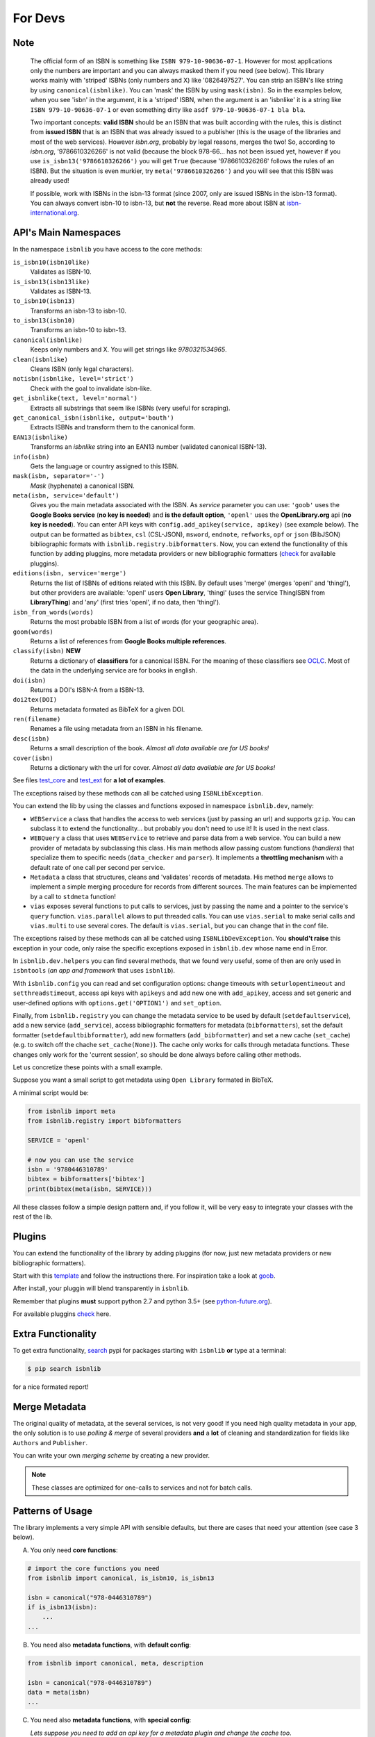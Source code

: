 
For Devs
========

Note
----

   The official form of an ISBN is something like ``ISBN 979-10-90636-07-1``. However for most
   applications only the numbers are important and you can always masked them if you need (see below).
   This library works mainly with 'striped' ISBNs  (only numbers and X) like '0826497527'. You can
   strip an ISBN's like string by using ``canonical(isbnlike)``. You can
   'mask' the ISBN by using ``mask(isbn)``. So in the examples below, when you see 'isbn'
   in the argument, it is a 'striped' ISBN, when the argument is an 'isbnlike' it is a string
   like ``ISBN 979-10-90636-07-1`` or even something dirty like ``asdf 979-10-90636-07-1 bla bla``.

   Two important concepts: **valid ISBN** should be an ISBN that was built according with the rules,
   this is distinct from **issued ISBN** that is an ISBN that was already issued to a publisher
   (this is the usage of the libraries and most of the web services).
   However *isbn.org*, probably by legal reasons, merges the two!
   So, according to *isbn.org*, '9786610326266' is not valid (because the block 978-66... has not been issued yet,
   however if you use ``is_isbn13('9786610326266')`` you will get ``True`` (because '9786610326266' follows
   the rules of an ISBN). But the situation is even murkier, try ``meta('9786610326266')`` and you will
   see that this ISBN was already used!


   If possible, work with ISBNs in the isbn-13 format (since 2007, only are issued ISBNs in the isbn-13
   format). You can always convert isbn-10 to isbn-13, but **not** the reverse.
   Read more about ISBN at isbn-international.org_.



API's Main Namespaces
---------------------

In the namespace ``isbnlib`` you have access to the core methods:

``is_isbn10(isbn10like)``
  Validates as ISBN-10.

``is_isbn13(isbn13like)``
  Validates as ISBN-13.

``to_isbn10(isbn13)``
  Transforms an isbn-13 to isbn-10.

``to_isbn13(isbn10)``
  Transforms an isbn-10 to isbn-13.

``canonical(isbnlike)``
  Keeps only numbers and X. You will get strings like `9780321534965`.

``clean(isbnlike)``
  Cleans ISBN (only legal characters).

``notisbn(isbnlike, level='strict')``
  Check with the goal to invalidate isbn-like.

``get_isbnlike(text, level='normal')``
  Extracts all substrings that seem like ISBNs (very useful for scraping).

``get_canonical_isbn(isbnlike, output='bouth')``
  Extracts ISBNs and transform them to the canonical form.

``EAN13(isbnlike)``
  Transforms an `isbnlike` string into an EAN13 number (validated canonical ISBN-13).

``info(isbn)``
  Gets the language or country assigned to this ISBN.

``mask(isbn, separator='-')``
  `Mask` (hyphenate) a canonical ISBN.

``meta(isbn, service='default')``
    Gives you the main metadata associated with the ISBN. As `service` parameter you can use:
    ``'goob'`` uses the **Google Books service** (**no key is needed**)  and
    **is the default option**,
    ``'openl'`` uses the **OpenLibrary.org** api (**no key is needed**).
    You can enter API keys
    with ``config.add_apikey(service, apikey)`` (see example below).
    The output can be formatted as ``bibtex``, ``csl`` (CSL-JSON), ``msword``, ``endnote``, ``refworks``,
    ``opf`` or ``json`` (BibJSON) bibliographic formats with ``isbnlib.registry.bibformatters``.
    Now, you can extend the functionality of this function by adding pluggins, more metadata
    providers or new bibliographic formatters (check_ for available pluggins).

``editions(isbn, service='merge')``
    Returns the list of ISBNs of editions related with this ISBN. By default
    uses 'merge' (merges 'openl' and 'thingl'), but other providers are available:
    'openl' users **Open Library**, 'thingl' (uses the service ThingISBN from **LibraryThing**)
    and 'any' (first tries 'openl', if no data, then 'thingl').

``isbn_from_words(words)``
  Returns the most probable ISBN from a list of words (for your geographic area).

``goom(words)``
  Returns a list of references from **Google Books multiple references**.

``classify(isbn)`` **NEW**
    Returns a dictionary of **classifiers** for a canonical ISBN. For the meaning of these classifiers see OCLC_.
    Most of the data in the underlying service are for books in english.

``doi(isbn)``
  Returns a DOI's ISBN-A from a ISBN-13.

``doi2tex(DOI)``
  Returns metadata formated as BibTeX for a given DOI.

``ren(filename)``
  Renames a file using metadata from an ISBN in his filename.

``desc(isbn)``
  Returns a small description of the book.
  *Almost all data available are for US books!*

``cover(isbn)``
  Returns a dictionary with the url for cover.
  *Almost all data available are for US books!*

See files test_core_ and test_ext_ for **a lot of examples**.

The exceptions raised by these methods can all be catched using ``ISBNLibException``.

You can extend the lib by using the classes and functions exposed in
namespace ``isbnlib.dev``, namely:

* ``WEBService`` a class that handles the access to web
  services (just by passing an url) and supports ``gzip``.
  You can subclass it to extend the functionality... but
  probably you don't need to use it! It is used in the next class.

* ``WEBQuery`` a class that uses ``WEBService`` to retrieve and parse
  data from a web service. You can build a new provider of metadata
  by subclassing this class.
  His main methods allow passing custom
  functions (*handlers*) that specialize them to specific needs (``data_checker`` and
  ``parser``). It implements a **throttling mechanism** with a default rate of
  one call per second per service.

* ``Metadata`` a class that structures, cleans and 'validates' records of
  metadata. His method ``merge`` allows to implement a simple merging
  procedure for records from different sources. The main features can be
  implemented by a call to ``stdmeta`` function!

* ``vias`` exposes several functions to put calls to services, just by passing the name and
  a pointer to the service's ``query`` function.
  ``vias.parallel`` allows to put threaded calls. You can use ``vias.serial``
  to make serial calls and
  ``vias.multi`` to use several cores. The default is ``vias.serial``, but
  you can change that in the conf file.


The exceptions raised by these methods can all be catched using ``ISBNLibDevException``.
You **should't raise** this exception in your code, only raise the specific exceptions
exposed in ``isbnlib.dev`` whose name end in Error.


In ``isbnlib.dev.helpers`` you can find several methods, that we found very useful, some of then
are only used in ``isbntools`` (*an app and framework* that uses ``isbnlib``).

With ``isbnlib.config`` you can read and set configuration options:
change timeouts with ``seturlopentimeout`` and ``setthreadstimeout``,
access api keys with ``apikeys`` and add new one with ``add_apikey``,
access and set generic and user-defined options with ``options.get('OPTION1')`` and ``set_option``.


Finally, from ``isbnlib.registry`` you can change the metadata service to be used by default
(``setdefaultservice``),
add a new service (``add_service``), access bibliographic formatters for metadata (``bibformatters``),
set the default formatter (``setdefaultbibformatter``), add new formatters (``add_bibformatter``) and
set a new cache (``set_cache``) (e.g. to switch off the chache ``set_cache(None)``).
The cache only works for calls through metadata functions. These changes only work for the 'current session',
so should be done always before calling other methods.


Let us concretize these points with a small example.

Suppose you want a small script to get metadata using ``Open Library`` formated in BibTeX.

A minimal script would be:


.. code-block:: python

    from isbnlib import meta
    from isbnlib.registry import bibformatters

    SERVICE = 'openl'

    # now you can use the service
    isbn = '9780446310789'
    bibtex = bibformatters['bibtex']
    print(bibtex(meta(isbn, SERVICE)))



All these classes follow a simple design pattern and, if you follow it, will be
very easy to integrate your classes with the rest of the lib.


Plugins
-------

You can extend the functionality of the library by adding pluggins (for now, just
new metadata providers or new bibliographic formatters).

Start with this template_ and follow the instructions there. For inspiration take a look
at goob_.

After install, your pluggin will blend transparently in ``isbnlib``.

Remember that plugins **must** support python 2.7 and python 3.5+ (see python-future.org_).

For available pluggins check_ here.



Extra Functionality
-------------------

To get extra functionality, search_ pypi for packages starting with ``isbnlib``
**or** type at a terminal:

.. code-block:: console

    $ pip search isbnlib


for a nice formated report!



Merge Metadata
--------------

The original quality of metadata, at the several services, is not very good!
If you need high quality metadata in your app, the only solution is to use
*polling & merge* of several providers **and** a **lot** of cleaning and standardization
for fields like ``Authors`` and ``Publisher``.

You can write your own *merging scheme* by creating a new provider.


.. note:: These classes are optimized for one-calls to services and not for batch calls.




Patterns of Usage
-----------------

The library implements a very simple API with sensible defaults, but there are cases
that need your attention (see case 3 below).



A. You only need **core functions**:


.. code-block:: python

    # import the core functions you need
    from isbnlib import canonical, is_isbn10, is_isbn13

    isbn = canonical("978-0446310789")
    if is_isbn13(isbn):
        ...
    ...


B. You need also **metadata functions**, with **default config**:


.. code-block:: python

    from isbnlib import canonical, meta, description

    isbn = canonical("978-0446310789")
    data = meta(isbn)
    ...

C. You need also **metadata functions**, with **special config**:

   *Lets suppose you need to add an api key for a metadata plugin
   and change the cache too*.


.. code-block:: python

    from myapp.utils import MyCache

    # import the functions you need, plus 'config' and 'registry'
    from isbnlib import canonical, config, meta, registry

    # you should use 'config' first
    config.add_apikey('isbndb', 'kjshdfkjahsdflkjh')

    # then 'registry'
    registry.set_cache(MyCache())

    # Only now you should use metadata functions
    # (there are no adaptions for core functions,
    #  so they can be used at any moment)
    isbn = canonical("978-0446310789")
    data = meta(isbn, service="isbndb")
    ...


D. You want to build a **plugin** or use **isbnlib.dev** in your code:

   You should study very carefully the **public** methods in ``dir(isbnlib.dev)``.





A full featured app!
--------------------

If you want a full featured app, that uses ``isbnlib``, with end user apps, configuration files and a
framework to further developement, take a look at isbntools_.

---------------------------------------------------------------------------------

**You can browse the code, in a very structured way, at** sourcegraph_ or GitHub_.






.. _GitHub: https://github.com/xlcnd/isbnlib

.. _sourcegraph: https://sourcegraph.com/github.com/xlcnd/isbnlib

.. _isbntools: https://github.com/xlcnd/isbntools

.. _test_core: https://github.com/xlcnd/isbnlib/blob/master/isbnlib/test/test_core.py

.. _test_ext: https://github.com/xlcnd/isbnlib/blob/master/isbnlib/test/test_ext.py

.. _isbn-international.org: https://www.isbn-international.org/content/what-isbn

.. _python-future.org: http://python-future.org/compatible_idioms.html

.. _check: https://pypi.python.org/pypi?%3Aaction=search&term=isbnlib_&submit=search

.. _template: https://github.com/xlcnd/isbnlib/blob/dev/PLUGIN.zip

.. _goob: https://github.com/xlcnd/isbnlib/blob/dev/isbnlib/_goob.py

.. _search: https://pypi.python.org/pypi?%3Aaction=search&term=isbnlib&submit=search

.. _OCLC: http://classify.oclc.org/classify2/

